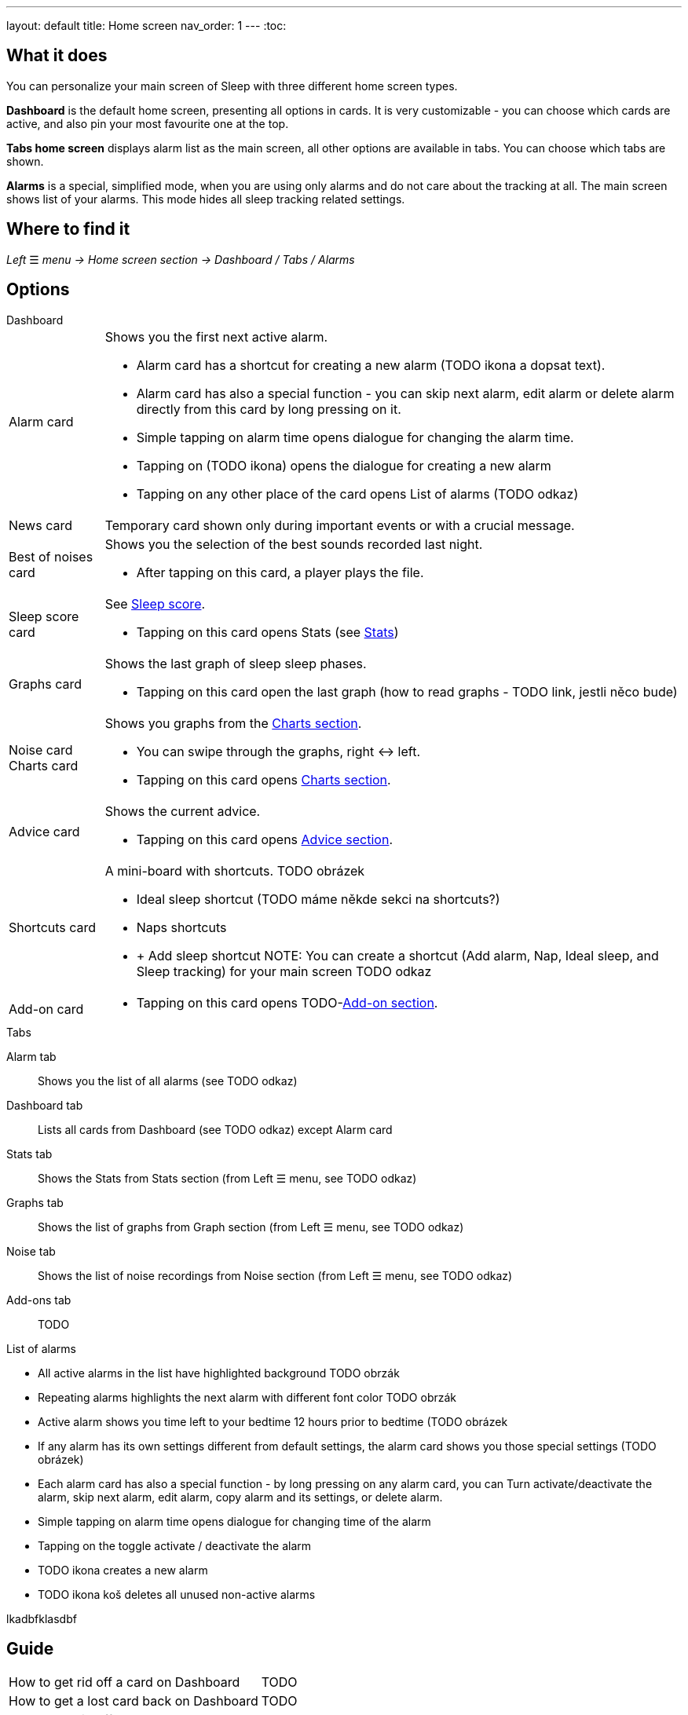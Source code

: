 ---
layout: default
title: Home screen
nav_order: 1
---
:toc:

## What it does
You can personalize your main screen of Sleep with three different home screen types.

*Dashboard* is the default home screen, presenting all options in cards. It is very customizable - you can choose which cards are active, and also pin your most favourite one at the top.

*Tabs home screen* displays alarm list as the main screen, all other options are available in tabs. You can choose which tabs are shown.

*Alarms* is a special, simplified  mode, when you are using only alarms and do not care about the tracking at all.
The main screen shows list of your alarms. This mode hides all sleep tracking related settings.

// [Optional] Longer text describing the feature

## Where to find it
_Left_ ☰ _menu -> Home screen section -> Dashboard / Tabs / Alarms_
//TODO text
// Where to find the feature's settings and other related settings used to enable the feature, optionally with description
// EXAMPLE: _Sleep as Android -> Settings -> Wearables -> Use wearables_

## Options

.Dashboard

[horizontal]
Alarm card:: Shows you the first next active alarm.
* Alarm card has a shortcut for creating a new alarm (TODO ikona a dopsat text).
* Alarm card has also a special function - you can skip next alarm, edit alarm or delete alarm directly from this card by long pressing on it.
//TODO obrázek!!
* Simple tapping on alarm time opens dialogue for changing the alarm time.
* Tapping on (TODO ikona) opens the dialogue for creating a new alarm
* Tapping on any other place of the card opens List of alarms (TODO odkaz)

News card:: Temporary card shown only during important events or with a crucial message.
Best of noises card:: Shows you the selection of the best sounds recorded last night.
* After tapping on this card, a player plays the file.
Sleep score card:: See link:../docs/theory/sleepscore.html[Sleep score].
* Tapping on this card opens Stats (see link:../docs/theory/statistics_charts.html[Stats])
Graphs card:: Shows the last graph of sleep sleep phases.
* Tapping on this card open the last graph (how to read graphs - TODO link, jestli něco bude)
Noise card::
Charts card:: Shows you graphs from the link:../docs/theory/statistics_charts.html[Charts section].
* You can swipe through the graphs, right ↔ left.
* Tapping on this card opens link:../docs/theory/statistics_charts.html[Charts section].
Advice card:: Shows the current advice.
* Tapping on this card opens link:../docs/theory/Advice.html[Advice section].
Shortcuts card:: A mini-board with shortcuts.
TODO obrázek
* Ideal sleep shortcut (TODO máme někde sekci na shortcuts?)
* Naps shortcuts
* + Add sleep shortcut
NOTE: You can create a shortcut (Add alarm, Nap, Ideal sleep, and Sleep tracking) for your main screen TODO odkaz
Add-on card::
* Tapping on this card opens TODO-link:../docs/theory/TODO.html[Add-on section].


.Tabs

[horizonatl]
Alarm tab:: Shows you the list of all alarms (see TODO odkaz)
Dashboard tab:: Lists all cards from Dashboard (see TODO odkaz) except Alarm card
Stats tab:: Shows the Stats from Stats section (from Left ☰ menu, see TODO odkaz)
Graphs tab:: Shows the list of graphs from Graph section (from Left ☰ menu, see TODO odkaz)
Noise tab::  Shows the list of noise recordings from Noise section (from Left ☰ menu, see TODO odkaz)
Add-ons tab:: TODO

.Alarms

.List of alarms

* All active alarms in the list have highlighted background TODO obrzák
* Repeating alarms highlights the next alarm with different font color TODO obrzák
* Active alarm shows you time left to your bedtime 12 hours prior to bedtime (TODO obrázek
* If any alarm has its own settings different from default settings, the alarm card shows you those special settings (TODO obrázek)
* Each alarm card has also a special function - by long pressing on any alarm card, you can Turn activate/deactivate the alarm, skip next alarm, edit alarm, copy alarm and its settings, or delete alarm.
//TODO obrázek!!
* Simple tapping on alarm time opens dialogue for changing time of the alarm
* Tapping on the toggle activate / deactivate the alarm
* TODO ikona creates a new alarm
* TODO ikona koš deletes all unused non-active alarms

[horizontal]
lkadbfklasdbf



// Describe all the feature's options, see other docs pages for formatting

// EXAMPLE:

// [horizontal]
// Smart wake up:: See link:../alarms/smart_wake_up.html[Smart wake up]
// Awake detection:: See [Awake detection]

// .Automatic sleep tracking
// [horizontal]
// Start sleep tracking:: Set to something other than _Manual only_ to enable automatic sleep tracking start.
// - More details: link:automatic_sleep_tracking.html[Automatic sleep tracking].
// Sleep time estimate:: Do you forget to track your sleep? Enable this to receive sleep length estimates in a notification every day without you doing anything.
// - On _Manual only_, you'll receive a notification that you have to confirm in order to create the sleep record
// - On _Save automatically_, the notification saves the sleep record for you automatically
// - More details: link:sleep_time_estimation.html[Sleep time estimation]

// EXAMPLE END

## Guide
[horizontal]
How to get rid off a card on Dashboard:: TODO
How to get a lost card back on Dashboard:: TODO
How to get rid off a tab on Tabs:: TODO
How to get a lost tab on Tabs:: TODO
How to pin a card to top position:: TODO


// Free form description on how to use the feature, various quirks and best practices
